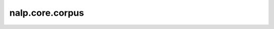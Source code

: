 nalp.core.corpus
==========================

.. autoapimodule:: nalp.core.corpus
    :members:
    :private-members:
    :special-members: